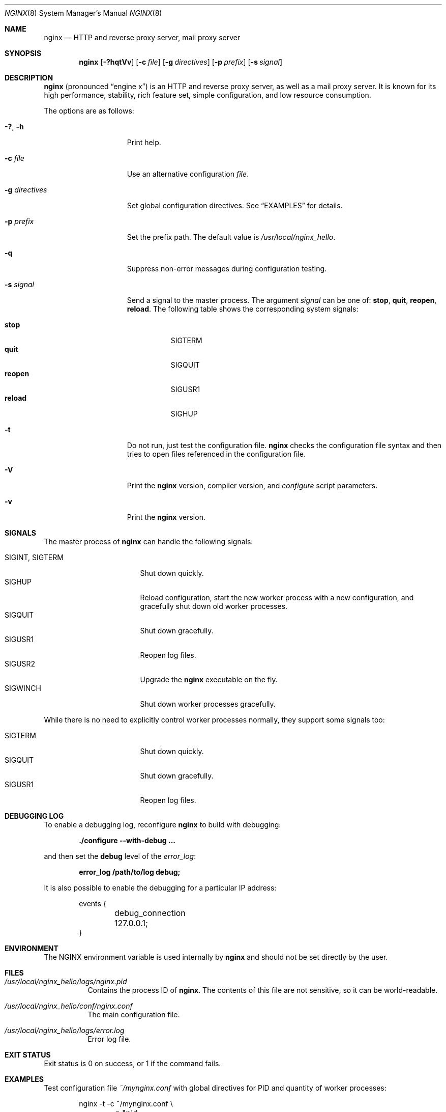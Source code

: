 .\"
.\" Copyright (C) 2010 Sergey A. Osokin
.\" Copyright (C) Nginx, Inc.
.\" All rights reserved.
.\"
.\" Redistribution and use in source and binary forms, with or without
.\" modification, are permitted provided that the following conditions
.\" are met:
.\" 1. Redistributions of source code must retain the above copyright
.\"    notice, this list of conditions and the following disclaimer.
.\" 2. Redistributions in binary form must reproduce the above copyright
.\"    notice, this list of conditions and the following disclaimer in the
.\"    documentation and/or other materials provided with the distribution.
.\"
.\" THIS SOFTWARE IS PROVIDED BY THE AUTHOR AND CONTRIBUTORS ``AS IS'' AND
.\" ANY EXPRESS OR IMPLIED WARRANTIES, INCLUDING, BUT NOT LIMITED TO, THE
.\" IMPLIED WARRANTIES OF MERCHANTABILITY AND FITNESS FOR A PARTICULAR PURPOSE
.\" ARE DISCLAIMED.  IN NO EVENT SHALL THE AUTHOR OR CONTRIBUTORS BE LIABLE
.\" FOR ANY DIRECT, INDIRECT, INCIDENTAL, SPECIAL, EXEMPLARY, OR CONSEQUENTIAL
.\" DAMAGES (INCLUDING, BUT NOT LIMITED TO, PROCUREMENT OF SUBSTITUTE GOODS
.\" OR SERVICES; LOSS OF USE, DATA, OR PROFITS; OR BUSINESS INTERRUPTION)
.\" HOWEVER CAUSED AND ON ANY THEORY OF LIABILITY, WHETHER IN CONTRACT, STRICT
.\" LIABILITY, OR TORT (INCLUDING NEGLIGENCE OR OTHERWISE) ARISING IN ANY WAY
.\" OUT OF THE USE OF THIS SOFTWARE, EVEN IF ADVISED OF THE POSSIBILITY OF
.\" SUCH DAMAGE.
.\"
.\"
.Dd March 6, 2012
.Dt NGINX 8
.Os
.Sh NAME
.Nm nginx
.Nd "HTTP and reverse proxy server, mail proxy server"
.Sh SYNOPSIS
.Nm
.Op Fl ?hqtVv
.Op Fl c Ar file
.Op Fl g Ar directives
.Op Fl p Ar prefix
.Op Fl s Ar signal
.Sh DESCRIPTION
.Nm
(pronounced
.Dq engine x )
is an HTTP and reverse proxy server, as well as a mail proxy server.
It is known for its high performance, stability, rich feature set, simple
configuration, and low resource consumption.
.Pp
The options are as follows:
.Bl -tag -width ".Fl d Ar directives"
.It Fl ?\& , h
Print help.
.It Fl c Ar file
Use an alternative configuration
.Ar file .
.It Fl g Ar directives
Set global configuration directives.
See
.Sx EXAMPLES
for details.
.It Fl p Ar prefix
Set the prefix path.
The default value is
.Pa /usr/local/nginx_hello .
.It Fl q
Suppress non-error messages during configuration testing.
.It Fl s Ar signal
Send a signal to the master process.
The argument
.Ar signal
can be one of:
.Cm stop , quit , reopen , reload .
The following table shows the corresponding system signals:
.Pp
.Bl -tag -width ".Cm reopen" -compact
.It Cm stop
.Dv SIGTERM
.It Cm quit
.Dv SIGQUIT
.It Cm reopen
.Dv SIGUSR1
.It Cm reload
.Dv SIGHUP
.El
.It Fl t
Do not run, just test the configuration file.
.Nm
checks the configuration file syntax and then tries to open files
referenced in the configuration file.
.It Fl V
Print the
.Nm
version, compiler version, and
.Pa configure
script parameters.
.It Fl v
Print the
.Nm
version.
.El
.Sh SIGNALS
The master process of
.Nm
can handle the following signals:
.Pp
.Bl -tag -width ".Dv SIGINT , SIGTERM" -compact
.It Dv SIGINT , SIGTERM
Shut down quickly.
.It Dv SIGHUP
Reload configuration, start the new worker process with a new
configuration, and gracefully shut down old worker processes.
.It Dv SIGQUIT
Shut down gracefully.
.It Dv SIGUSR1
Reopen log files.
.It Dv SIGUSR2
Upgrade the
.Nm
executable on the fly.
.It Dv SIGWINCH
Shut down worker processes gracefully.
.El
.Pp
While there is no need to explicitly control worker processes normally,
they support some signals too:
.Pp
.Bl -tag -width ".Dv SIGINT , SIGTERM" -compact
.It Dv SIGTERM
Shut down quickly.
.It Dv SIGQUIT
Shut down gracefully.
.It Dv SIGUSR1
Reopen log files.
.El
.Sh DEBUGGING LOG
To enable a debugging log, reconfigure
.Nm
to build with debugging:
.Pp
.Dl "./configure --with-debug ..."
.Pp
and then set the
.Cm debug
level of the
.Va error_log :
.Pp
.Dl "error_log /path/to/log debug;"
.Pp
It is also possible to enable the debugging for a particular IP address:
.Bd -literal -offset indent
events {
	debug_connection 127.0.0.1;
}
.Ed
.Sh ENVIRONMENT
The
.Ev NGINX
environment variable is used internally by
.Nm
and should not be set directly by the user.
.Sh FILES
.Bl -tag -width indent
.It Pa /usr/local/nginx_hello/logs/nginx.pid
Contains the process ID of
.Nm .
The contents of this file are not sensitive, so it can be world-readable.
.It Pa /usr/local/nginx_hello/conf/nginx.conf
The main configuration file.
.It Pa /usr/local/nginx_hello/logs/error.log
Error log file.
.El
.Sh EXIT STATUS
Exit status is 0 on success, or 1 if the command fails.
.Sh EXAMPLES
Test configuration file
.Pa ~/mynginx.conf
with global directives for PID and quantity of worker processes:
.Bd -literal -offset indent
nginx -t -c ~/mynginx.conf \e
	-g "pid /var/run/mynginx.pid; worker_processes 2;"
.Ed
.Sh SEE ALSO
.\"Xr nginx.conf 5
.\"Pp
Documentation at
.Pa http://nginx.org/en/docs/ .
.Pp
For questions and technical support, please refer to
.Pa http://nginx.org/en/support.html .
.Sh HISTORY
Development of
.Nm
started in 2002, with the first public release on October 4, 2004.
.Sh AUTHORS
.An -nosplit
.An Igor Sysoev Aq igor@sysoev.ru .
.Pp
This manual page was originally written by
.An Sergey A. Osokin Aq osa@FreeBSD.org.ru
as a result of compiling many
.Nm
documents from all over the world.
